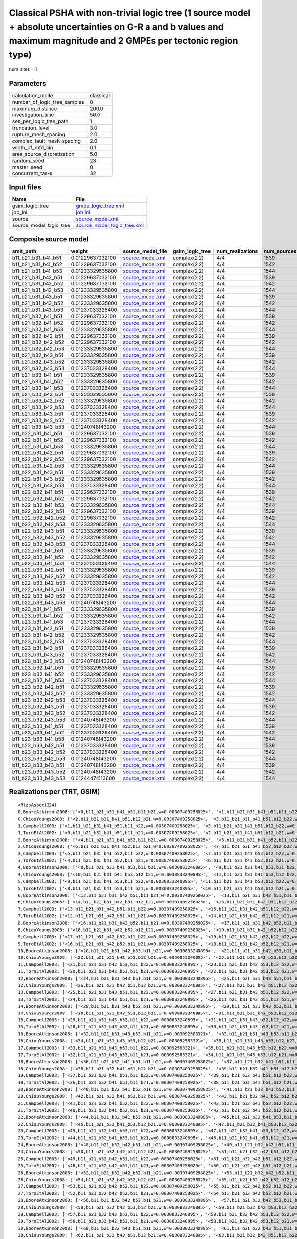 Classical PSHA with non-trivial logic tree (1 source model + absolute uncertainties on G-R a and b values and maximum magnitude and 2 GMPEs per tectonic region type)
=====================================================================================================================================================================

num_sites = 1

Parameters
----------
============================ =========
calculation_mode             classical
number_of_logic_tree_samples 0        
maximum_distance             200.0    
investigation_time           50.0     
ses_per_logic_tree_path      1        
truncation_level             3.0      
rupture_mesh_spacing         2.0      
complex_fault_mesh_spacing   2.0      
width_of_mfd_bin             0.1      
area_source_discretization   5.0      
random_seed                  23       
master_seed                  0        
concurrent_tasks             32       
============================ =========

Input files
-----------
======================= ============================================================
Name                    File                                                        
======================= ============================================================
gsim_logic_tree         `gmpe_logic_tree.xml <gmpe_logic_tree.xml>`_                
job_ini                 `job.ini <job.ini>`_                                        
source                  `source_model.xml <source_model.xml>`_                      
source_model_logic_tree `source_model_logic_tree.xml <source_model_logic_tree.xml>`_
======================= ============================================================

Composite source model
----------------------
=================== ================ ====================================== =============== ================ ===========
smlt_path           weight           source_model_file                      gsim_logic_tree num_realizations num_sources
=================== ================ ====================================== =============== ================ ===========
b11_b21_b31_b41_b51 0.01229637032100 `source_model.xml <source_model.xml>`_ complex(2,2)    4/4              1539       
b11_b21_b31_b41_b52 0.01229637032100 `source_model.xml <source_model.xml>`_ complex(2,2)    4/4              1542       
b11_b21_b31_b41_b53 0.01233329635800 `source_model.xml <source_model.xml>`_ complex(2,2)    4/4              1544       
b11_b21_b31_b42_b51 0.01229637032100 `source_model.xml <source_model.xml>`_ complex(2,2)    4/4              1539       
b11_b21_b31_b42_b52 0.01229637032100 `source_model.xml <source_model.xml>`_ complex(2,2)    4/4              1542       
b11_b21_b31_b42_b53 0.01233329635800 `source_model.xml <source_model.xml>`_ complex(2,2)    4/4              1544       
b11_b21_b31_b43_b51 0.01233329635800 `source_model.xml <source_model.xml>`_ complex(2,2)    4/4              1539       
b11_b21_b31_b43_b52 0.01233329635800 `source_model.xml <source_model.xml>`_ complex(2,2)    4/4              1542       
b11_b21_b31_b43_b53 0.01237033328400 `source_model.xml <source_model.xml>`_ complex(2,2)    4/4              1544       
b11_b21_b32_b41_b51 0.01229637032100 `source_model.xml <source_model.xml>`_ complex(2,2)    4/4              1539       
b11_b21_b32_b41_b52 0.01229637032100 `source_model.xml <source_model.xml>`_ complex(2,2)    4/4              1542       
b11_b21_b32_b41_b53 0.01233329635800 `source_model.xml <source_model.xml>`_ complex(2,2)    4/4              1544       
b11_b21_b32_b42_b51 0.01229637032100 `source_model.xml <source_model.xml>`_ complex(2,2)    4/4              1539       
b11_b21_b32_b42_b52 0.01229637032100 `source_model.xml <source_model.xml>`_ complex(2,2)    4/4              1542       
b11_b21_b32_b42_b53 0.01233329635800 `source_model.xml <source_model.xml>`_ complex(2,2)    4/4              1544       
b11_b21_b32_b43_b51 0.01233329635800 `source_model.xml <source_model.xml>`_ complex(2,2)    4/4              1539       
b11_b21_b32_b43_b52 0.01233329635800 `source_model.xml <source_model.xml>`_ complex(2,2)    4/4              1542       
b11_b21_b32_b43_b53 0.01237033328400 `source_model.xml <source_model.xml>`_ complex(2,2)    4/4              1544       
b11_b21_b33_b41_b51 0.01233329635800 `source_model.xml <source_model.xml>`_ complex(2,2)    4/4              1539       
b11_b21_b33_b41_b52 0.01233329635800 `source_model.xml <source_model.xml>`_ complex(2,2)    4/4              1542       
b11_b21_b33_b41_b53 0.01237033328400 `source_model.xml <source_model.xml>`_ complex(2,2)    4/4              1544       
b11_b21_b33_b42_b51 0.01233329635800 `source_model.xml <source_model.xml>`_ complex(2,2)    4/4              1539       
b11_b21_b33_b42_b52 0.01233329635800 `source_model.xml <source_model.xml>`_ complex(2,2)    4/4              1542       
b11_b21_b33_b42_b53 0.01237033328400 `source_model.xml <source_model.xml>`_ complex(2,2)    4/4              1544       
b11_b21_b33_b43_b51 0.01237033328400 `source_model.xml <source_model.xml>`_ complex(2,2)    4/4              1539       
b11_b21_b33_b43_b52 0.01237033328400 `source_model.xml <source_model.xml>`_ complex(2,2)    4/4              1542       
b11_b21_b33_b43_b53 0.01240748143200 `source_model.xml <source_model.xml>`_ complex(2,2)    4/4              1544       
b11_b22_b31_b41_b51 0.01229637032100 `source_model.xml <source_model.xml>`_ complex(2,2)    4/4              1539       
b11_b22_b31_b41_b52 0.01229637032100 `source_model.xml <source_model.xml>`_ complex(2,2)    4/4              1542       
b11_b22_b31_b41_b53 0.01233329635800 `source_model.xml <source_model.xml>`_ complex(2,2)    4/4              1544       
b11_b22_b31_b42_b51 0.01229637032100 `source_model.xml <source_model.xml>`_ complex(2,2)    4/4              1539       
b11_b22_b31_b42_b52 0.01229637032100 `source_model.xml <source_model.xml>`_ complex(2,2)    4/4              1542       
b11_b22_b31_b42_b53 0.01233329635800 `source_model.xml <source_model.xml>`_ complex(2,2)    4/4              1544       
b11_b22_b31_b43_b51 0.01233329635800 `source_model.xml <source_model.xml>`_ complex(2,2)    4/4              1539       
b11_b22_b31_b43_b52 0.01233329635800 `source_model.xml <source_model.xml>`_ complex(2,2)    4/4              1542       
b11_b22_b31_b43_b53 0.01237033328400 `source_model.xml <source_model.xml>`_ complex(2,2)    4/4              1544       
b11_b22_b32_b41_b51 0.01229637032100 `source_model.xml <source_model.xml>`_ complex(2,2)    4/4              1539       
b11_b22_b32_b41_b52 0.01229637032100 `source_model.xml <source_model.xml>`_ complex(2,2)    4/4              1542       
b11_b22_b32_b41_b53 0.01233329635800 `source_model.xml <source_model.xml>`_ complex(2,2)    4/4              1544       
b11_b22_b32_b42_b51 0.01229637032100 `source_model.xml <source_model.xml>`_ complex(2,2)    4/4              1539       
b11_b22_b32_b42_b52 0.01229637032100 `source_model.xml <source_model.xml>`_ complex(2,2)    4/4              1542       
b11_b22_b32_b42_b53 0.01233329635800 `source_model.xml <source_model.xml>`_ complex(2,2)    4/4              1544       
b11_b22_b32_b43_b51 0.01233329635800 `source_model.xml <source_model.xml>`_ complex(2,2)    4/4              1539       
b11_b22_b32_b43_b52 0.01233329635800 `source_model.xml <source_model.xml>`_ complex(2,2)    4/4              1542       
b11_b22_b32_b43_b53 0.01237033328400 `source_model.xml <source_model.xml>`_ complex(2,2)    4/4              1544       
b11_b22_b33_b41_b51 0.01233329635800 `source_model.xml <source_model.xml>`_ complex(2,2)    4/4              1539       
b11_b22_b33_b41_b52 0.01233329635800 `source_model.xml <source_model.xml>`_ complex(2,2)    4/4              1542       
b11_b22_b33_b41_b53 0.01237033328400 `source_model.xml <source_model.xml>`_ complex(2,2)    4/4              1544       
b11_b22_b33_b42_b51 0.01233329635800 `source_model.xml <source_model.xml>`_ complex(2,2)    4/4              1539       
b11_b22_b33_b42_b52 0.01233329635800 `source_model.xml <source_model.xml>`_ complex(2,2)    4/4              1542       
b11_b22_b33_b42_b53 0.01237033328400 `source_model.xml <source_model.xml>`_ complex(2,2)    4/4              1544       
b11_b22_b33_b43_b51 0.01237033328400 `source_model.xml <source_model.xml>`_ complex(2,2)    4/4              1539       
b11_b22_b33_b43_b52 0.01237033328400 `source_model.xml <source_model.xml>`_ complex(2,2)    4/4              1542       
b11_b22_b33_b43_b53 0.01240748143200 `source_model.xml <source_model.xml>`_ complex(2,2)    4/4              1544       
b11_b23_b31_b41_b51 0.01233329635800 `source_model.xml <source_model.xml>`_ complex(2,2)    4/4              1539       
b11_b23_b31_b41_b52 0.01233329635800 `source_model.xml <source_model.xml>`_ complex(2,2)    4/4              1542       
b11_b23_b31_b41_b53 0.01237033328400 `source_model.xml <source_model.xml>`_ complex(2,2)    4/4              1544       
b11_b23_b31_b42_b51 0.01233329635800 `source_model.xml <source_model.xml>`_ complex(2,2)    4/4              1539       
b11_b23_b31_b42_b52 0.01233329635800 `source_model.xml <source_model.xml>`_ complex(2,2)    4/4              1542       
b11_b23_b31_b42_b53 0.01237033328400 `source_model.xml <source_model.xml>`_ complex(2,2)    4/4              1544       
b11_b23_b31_b43_b51 0.01237033328400 `source_model.xml <source_model.xml>`_ complex(2,2)    4/4              1539       
b11_b23_b31_b43_b52 0.01237033328400 `source_model.xml <source_model.xml>`_ complex(2,2)    4/4              1542       
b11_b23_b31_b43_b53 0.01240748143200 `source_model.xml <source_model.xml>`_ complex(2,2)    4/4              1544       
b11_b23_b32_b41_b51 0.01233329635800 `source_model.xml <source_model.xml>`_ complex(2,2)    4/4              1539       
b11_b23_b32_b41_b52 0.01233329635800 `source_model.xml <source_model.xml>`_ complex(2,2)    4/4              1542       
b11_b23_b32_b41_b53 0.01237033328400 `source_model.xml <source_model.xml>`_ complex(2,2)    4/4              1544       
b11_b23_b32_b42_b51 0.01233329635800 `source_model.xml <source_model.xml>`_ complex(2,2)    4/4              1539       
b11_b23_b32_b42_b52 0.01233329635800 `source_model.xml <source_model.xml>`_ complex(2,2)    4/4              1542       
b11_b23_b32_b42_b53 0.01237033328400 `source_model.xml <source_model.xml>`_ complex(2,2)    4/4              1544       
b11_b23_b32_b43_b51 0.01237033328400 `source_model.xml <source_model.xml>`_ complex(2,2)    4/4              1539       
b11_b23_b32_b43_b52 0.01237033328400 `source_model.xml <source_model.xml>`_ complex(2,2)    4/4              1542       
b11_b23_b32_b43_b53 0.01240748143200 `source_model.xml <source_model.xml>`_ complex(2,2)    4/4              1544       
b11_b23_b33_b41_b51 0.01237033328400 `source_model.xml <source_model.xml>`_ complex(2,2)    4/4              1539       
b11_b23_b33_b41_b52 0.01237033328400 `source_model.xml <source_model.xml>`_ complex(2,2)    4/4              1542       
b11_b23_b33_b41_b53 0.01240748143200 `source_model.xml <source_model.xml>`_ complex(2,2)    4/4              1544       
b11_b23_b33_b42_b51 0.01237033328400 `source_model.xml <source_model.xml>`_ complex(2,2)    4/4              1539       
b11_b23_b33_b42_b52 0.01237033328400 `source_model.xml <source_model.xml>`_ complex(2,2)    4/4              1542       
b11_b23_b33_b42_b53 0.01240748143200 `source_model.xml <source_model.xml>`_ complex(2,2)    4/4              1544       
b11_b23_b33_b43_b51 0.01240748143200 `source_model.xml <source_model.xml>`_ complex(2,2)    4/4              1539       
b11_b23_b33_b43_b52 0.01240748143200 `source_model.xml <source_model.xml>`_ complex(2,2)    4/4              1542       
b11_b23_b33_b43_b53 0.01244474113600 `source_model.xml <source_model.xml>`_ complex(2,2)    4/4              1544       
=================== ================ ====================================== =============== ================ ===========

Realizations per (TRT, GSIM)
----------------------------

::

  <RlzsAssoc(324)
  0,BooreAtkinson2008: ['<0,b11_b21_b31_b41_b51,b11_b21,w=0.00307409258025>', '<1,b11_b21_b31_b41_b51,b11_b22,w=0.00307409258025>']
  0,ChiouYoungs2008: ['<2,b11_b21_b31_b41_b51,b12_b21,w=0.00307409258025>', '<3,b11_b21_b31_b41_b51,b12_b22,w=0.00307409258025>']
  1,Campbell2003: ['<1,b11_b21_b31_b41_b51,b11_b22,w=0.00307409258025>', '<3,b11_b21_b31_b41_b51,b12_b22,w=0.00307409258025>']
  1,ToroEtAl2002: ['<0,b11_b21_b31_b41_b51,b11_b21,w=0.00307409258025>', '<2,b11_b21_b31_b41_b51,b12_b21,w=0.00307409258025>']
  2,BooreAtkinson2008: ['<4,b11_b21_b31_b41_b52,b11_b21,w=0.00307409258025>', '<5,b11_b21_b31_b41_b52,b11_b22,w=0.00307409258025>']
  2,ChiouYoungs2008: ['<6,b11_b21_b31_b41_b52,b12_b21,w=0.00307409258025>', '<7,b11_b21_b31_b41_b52,b12_b22,w=0.00307409258025>']
  3,Campbell2003: ['<5,b11_b21_b31_b41_b52,b11_b22,w=0.00307409258025>', '<7,b11_b21_b31_b41_b52,b12_b22,w=0.00307409258025>']
  3,ToroEtAl2002: ['<4,b11_b21_b31_b41_b52,b11_b21,w=0.00307409258025>', '<6,b11_b21_b31_b41_b52,b12_b21,w=0.00307409258025>']
  4,BooreAtkinson2008: ['<8,b11_b21_b31_b41_b53,b11_b21,w=0.0030833240895>', '<9,b11_b21_b31_b41_b53,b11_b22,w=0.0030833240895>']
  4,ChiouYoungs2008: ['<10,b11_b21_b31_b41_b53,b12_b21,w=0.0030833240895>', '<11,b11_b21_b31_b41_b53,b12_b22,w=0.0030833240895>']
  5,Campbell2003: ['<9,b11_b21_b31_b41_b53,b11_b22,w=0.0030833240895>', '<11,b11_b21_b31_b41_b53,b12_b22,w=0.0030833240895>']
  5,ToroEtAl2002: ['<8,b11_b21_b31_b41_b53,b11_b21,w=0.0030833240895>', '<10,b11_b21_b31_b41_b53,b12_b21,w=0.0030833240895>']
  6,BooreAtkinson2008: ['<12,b11_b21_b31_b42_b51,b11_b21,w=0.00307409258025>', '<13,b11_b21_b31_b42_b51,b11_b22,w=0.00307409258025>']
  6,ChiouYoungs2008: ['<14,b11_b21_b31_b42_b51,b12_b21,w=0.00307409258025>', '<15,b11_b21_b31_b42_b51,b12_b22,w=0.00307409258025>']
  7,Campbell2003: ['<13,b11_b21_b31_b42_b51,b11_b22,w=0.00307409258025>', '<15,b11_b21_b31_b42_b51,b12_b22,w=0.00307409258025>']
  7,ToroEtAl2002: ['<12,b11_b21_b31_b42_b51,b11_b21,w=0.00307409258025>', '<14,b11_b21_b31_b42_b51,b12_b21,w=0.00307409258025>']
  8,BooreAtkinson2008: ['<16,b11_b21_b31_b42_b52,b11_b21,w=0.00307409258025>', '<17,b11_b21_b31_b42_b52,b11_b22,w=0.00307409258025>']
  8,ChiouYoungs2008: ['<18,b11_b21_b31_b42_b52,b12_b21,w=0.00307409258025>', '<19,b11_b21_b31_b42_b52,b12_b22,w=0.00307409258025>']
  9,Campbell2003: ['<17,b11_b21_b31_b42_b52,b11_b22,w=0.00307409258025>', '<19,b11_b21_b31_b42_b52,b12_b22,w=0.00307409258025>']
  9,ToroEtAl2002: ['<16,b11_b21_b31_b42_b52,b11_b21,w=0.00307409258025>', '<18,b11_b21_b31_b42_b52,b12_b21,w=0.00307409258025>']
  10,BooreAtkinson2008: ['<20,b11_b21_b31_b42_b53,b11_b21,w=0.0030833240895>', '<21,b11_b21_b31_b42_b53,b11_b22,w=0.0030833240895>']
  10,ChiouYoungs2008: ['<22,b11_b21_b31_b42_b53,b12_b21,w=0.0030833240895>', '<23,b11_b21_b31_b42_b53,b12_b22,w=0.0030833240895>']
  11,Campbell2003: ['<21,b11_b21_b31_b42_b53,b11_b22,w=0.0030833240895>', '<23,b11_b21_b31_b42_b53,b12_b22,w=0.0030833240895>']
  11,ToroEtAl2002: ['<20,b11_b21_b31_b42_b53,b11_b21,w=0.0030833240895>', '<22,b11_b21_b31_b42_b53,b12_b21,w=0.0030833240895>']
  12,BooreAtkinson2008: ['<24,b11_b21_b31_b43_b51,b11_b21,w=0.0030833240895>', '<25,b11_b21_b31_b43_b51,b11_b22,w=0.0030833240895>']
  12,ChiouYoungs2008: ['<26,b11_b21_b31_b43_b51,b12_b21,w=0.0030833240895>', '<27,b11_b21_b31_b43_b51,b12_b22,w=0.0030833240895>']
  13,Campbell2003: ['<25,b11_b21_b31_b43_b51,b11_b22,w=0.0030833240895>', '<27,b11_b21_b31_b43_b51,b12_b22,w=0.0030833240895>']
  13,ToroEtAl2002: ['<24,b11_b21_b31_b43_b51,b11_b21,w=0.0030833240895>', '<26,b11_b21_b31_b43_b51,b12_b21,w=0.0030833240895>']
  14,BooreAtkinson2008: ['<28,b11_b21_b31_b43_b52,b11_b21,w=0.0030833240895>', '<29,b11_b21_b31_b43_b52,b11_b22,w=0.0030833240895>']
  14,ChiouYoungs2008: ['<30,b11_b21_b31_b43_b52,b12_b21,w=0.0030833240895>', '<31,b11_b21_b31_b43_b52,b12_b22,w=0.0030833240895>']
  15,Campbell2003: ['<29,b11_b21_b31_b43_b52,b11_b22,w=0.0030833240895>', '<31,b11_b21_b31_b43_b52,b12_b22,w=0.0030833240895>']
  15,ToroEtAl2002: ['<28,b11_b21_b31_b43_b52,b11_b21,w=0.0030833240895>', '<30,b11_b21_b31_b43_b52,b12_b21,w=0.0030833240895>']
  16,BooreAtkinson2008: ['<32,b11_b21_b31_b43_b53,b11_b21,w=0.003092583321>', '<33,b11_b21_b31_b43_b53,b11_b22,w=0.003092583321>']
  16,ChiouYoungs2008: ['<34,b11_b21_b31_b43_b53,b12_b21,w=0.003092583321>', '<35,b11_b21_b31_b43_b53,b12_b22,w=0.003092583321>']
  17,Campbell2003: ['<33,b11_b21_b31_b43_b53,b11_b22,w=0.003092583321>', '<35,b11_b21_b31_b43_b53,b12_b22,w=0.003092583321>']
  17,ToroEtAl2002: ['<32,b11_b21_b31_b43_b53,b11_b21,w=0.003092583321>', '<34,b11_b21_b31_b43_b53,b12_b21,w=0.003092583321>']
  18,BooreAtkinson2008: ['<36,b11_b21_b32_b41_b51,b11_b21,w=0.00307409258025>', '<37,b11_b21_b32_b41_b51,b11_b22,w=0.00307409258025>']
  18,ChiouYoungs2008: ['<38,b11_b21_b32_b41_b51,b12_b21,w=0.00307409258025>', '<39,b11_b21_b32_b41_b51,b12_b22,w=0.00307409258025>']
  19,Campbell2003: ['<37,b11_b21_b32_b41_b51,b11_b22,w=0.00307409258025>', '<39,b11_b21_b32_b41_b51,b12_b22,w=0.00307409258025>']
  19,ToroEtAl2002: ['<36,b11_b21_b32_b41_b51,b11_b21,w=0.00307409258025>', '<38,b11_b21_b32_b41_b51,b12_b21,w=0.00307409258025>']
  20,BooreAtkinson2008: ['<40,b11_b21_b32_b41_b52,b11_b21,w=0.00307409258025>', '<41,b11_b21_b32_b41_b52,b11_b22,w=0.00307409258025>']
  20,ChiouYoungs2008: ['<42,b11_b21_b32_b41_b52,b12_b21,w=0.00307409258025>', '<43,b11_b21_b32_b41_b52,b12_b22,w=0.00307409258025>']
  21,Campbell2003: ['<41,b11_b21_b32_b41_b52,b11_b22,w=0.00307409258025>', '<43,b11_b21_b32_b41_b52,b12_b22,w=0.00307409258025>']
  21,ToroEtAl2002: ['<40,b11_b21_b32_b41_b52,b11_b21,w=0.00307409258025>', '<42,b11_b21_b32_b41_b52,b12_b21,w=0.00307409258025>']
  22,BooreAtkinson2008: ['<44,b11_b21_b32_b41_b53,b11_b21,w=0.0030833240895>', '<45,b11_b21_b32_b41_b53,b11_b22,w=0.0030833240895>']
  22,ChiouYoungs2008: ['<46,b11_b21_b32_b41_b53,b12_b21,w=0.0030833240895>', '<47,b11_b21_b32_b41_b53,b12_b22,w=0.0030833240895>']
  23,Campbell2003: ['<45,b11_b21_b32_b41_b53,b11_b22,w=0.0030833240895>', '<47,b11_b21_b32_b41_b53,b12_b22,w=0.0030833240895>']
  23,ToroEtAl2002: ['<44,b11_b21_b32_b41_b53,b11_b21,w=0.0030833240895>', '<46,b11_b21_b32_b41_b53,b12_b21,w=0.0030833240895>']
  24,BooreAtkinson2008: ['<48,b11_b21_b32_b42_b51,b11_b21,w=0.00307409258025>', '<49,b11_b21_b32_b42_b51,b11_b22,w=0.00307409258025>']
  24,ChiouYoungs2008: ['<50,b11_b21_b32_b42_b51,b12_b21,w=0.00307409258025>', '<51,b11_b21_b32_b42_b51,b12_b22,w=0.00307409258025>']
  25,Campbell2003: ['<49,b11_b21_b32_b42_b51,b11_b22,w=0.00307409258025>', '<51,b11_b21_b32_b42_b51,b12_b22,w=0.00307409258025>']
  25,ToroEtAl2002: ['<48,b11_b21_b32_b42_b51,b11_b21,w=0.00307409258025>', '<50,b11_b21_b32_b42_b51,b12_b21,w=0.00307409258025>']
  26,BooreAtkinson2008: ['<52,b11_b21_b32_b42_b52,b11_b21,w=0.00307409258025>', '<53,b11_b21_b32_b42_b52,b11_b22,w=0.00307409258025>']
  26,ChiouYoungs2008: ['<54,b11_b21_b32_b42_b52,b12_b21,w=0.00307409258025>', '<55,b11_b21_b32_b42_b52,b12_b22,w=0.00307409258025>']
  27,Campbell2003: ['<53,b11_b21_b32_b42_b52,b11_b22,w=0.00307409258025>', '<55,b11_b21_b32_b42_b52,b12_b22,w=0.00307409258025>']
  27,ToroEtAl2002: ['<52,b11_b21_b32_b42_b52,b11_b21,w=0.00307409258025>', '<54,b11_b21_b32_b42_b52,b12_b21,w=0.00307409258025>']
  28,BooreAtkinson2008: ['<56,b11_b21_b32_b42_b53,b11_b21,w=0.0030833240895>', '<57,b11_b21_b32_b42_b53,b11_b22,w=0.0030833240895>']
  28,ChiouYoungs2008: ['<58,b11_b21_b32_b42_b53,b12_b21,w=0.0030833240895>', '<59,b11_b21_b32_b42_b53,b12_b22,w=0.0030833240895>']
  29,Campbell2003: ['<57,b11_b21_b32_b42_b53,b11_b22,w=0.0030833240895>', '<59,b11_b21_b32_b42_b53,b12_b22,w=0.0030833240895>']
  29,ToroEtAl2002: ['<56,b11_b21_b32_b42_b53,b11_b21,w=0.0030833240895>', '<58,b11_b21_b32_b42_b53,b12_b21,w=0.0030833240895>']
  30,BooreAtkinson2008: ['<60,b11_b21_b32_b43_b51,b11_b21,w=0.0030833240895>', '<61,b11_b21_b32_b43_b51,b11_b22,w=0.0030833240895>']
  30,ChiouYoungs2008: ['<62,b11_b21_b32_b43_b51,b12_b21,w=0.0030833240895>', '<63,b11_b21_b32_b43_b51,b12_b22,w=0.0030833240895>']
  31,Campbell2003: ['<61,b11_b21_b32_b43_b51,b11_b22,w=0.0030833240895>', '<63,b11_b21_b32_b43_b51,b12_b22,w=0.0030833240895>']
  31,ToroEtAl2002: ['<60,b11_b21_b32_b43_b51,b11_b21,w=0.0030833240895>', '<62,b11_b21_b32_b43_b51,b12_b21,w=0.0030833240895>']
  32,BooreAtkinson2008: ['<64,b11_b21_b32_b43_b52,b11_b21,w=0.0030833240895>', '<65,b11_b21_b32_b43_b52,b11_b22,w=0.0030833240895>']
  32,ChiouYoungs2008: ['<66,b11_b21_b32_b43_b52,b12_b21,w=0.0030833240895>', '<67,b11_b21_b32_b43_b52,b12_b22,w=0.0030833240895>']
  33,Campbell2003: ['<65,b11_b21_b32_b43_b52,b11_b22,w=0.0030833240895>', '<67,b11_b21_b32_b43_b52,b12_b22,w=0.0030833240895>']
  33,ToroEtAl2002: ['<64,b11_b21_b32_b43_b52,b11_b21,w=0.0030833240895>', '<66,b11_b21_b32_b43_b52,b12_b21,w=0.0030833240895>']
  34,BooreAtkinson2008: ['<68,b11_b21_b32_b43_b53,b11_b21,w=0.003092583321>', '<69,b11_b21_b32_b43_b53,b11_b22,w=0.003092583321>']
  34,ChiouYoungs2008: ['<70,b11_b21_b32_b43_b53,b12_b21,w=0.003092583321>', '<71,b11_b21_b32_b43_b53,b12_b22,w=0.003092583321>']
  35,Campbell2003: ['<69,b11_b21_b32_b43_b53,b11_b22,w=0.003092583321>', '<71,b11_b21_b32_b43_b53,b12_b22,w=0.003092583321>']
  35,ToroEtAl2002: ['<68,b11_b21_b32_b43_b53,b11_b21,w=0.003092583321>', '<70,b11_b21_b32_b43_b53,b12_b21,w=0.003092583321>']
  36,BooreAtkinson2008: ['<72,b11_b21_b33_b41_b51,b11_b21,w=0.0030833240895>', '<73,b11_b21_b33_b41_b51,b11_b22,w=0.0030833240895>']
  36,ChiouYoungs2008: ['<74,b11_b21_b33_b41_b51,b12_b21,w=0.0030833240895>', '<75,b11_b21_b33_b41_b51,b12_b22,w=0.0030833240895>']
  37,Campbell2003: ['<73,b11_b21_b33_b41_b51,b11_b22,w=0.0030833240895>', '<75,b11_b21_b33_b41_b51,b12_b22,w=0.0030833240895>']
  37,ToroEtAl2002: ['<72,b11_b21_b33_b41_b51,b11_b21,w=0.0030833240895>', '<74,b11_b21_b33_b41_b51,b12_b21,w=0.0030833240895>']
  38,BooreAtkinson2008: ['<76,b11_b21_b33_b41_b52,b11_b21,w=0.0030833240895>', '<77,b11_b21_b33_b41_b52,b11_b22,w=0.0030833240895>']
  38,ChiouYoungs2008: ['<78,b11_b21_b33_b41_b52,b12_b21,w=0.0030833240895>', '<79,b11_b21_b33_b41_b52,b12_b22,w=0.0030833240895>']
  39,Campbell2003: ['<77,b11_b21_b33_b41_b52,b11_b22,w=0.0030833240895>', '<79,b11_b21_b33_b41_b52,b12_b22,w=0.0030833240895>']
  39,ToroEtAl2002: ['<76,b11_b21_b33_b41_b52,b11_b21,w=0.0030833240895>', '<78,b11_b21_b33_b41_b52,b12_b21,w=0.0030833240895>']
  40,BooreAtkinson2008: ['<80,b11_b21_b33_b41_b53,b11_b21,w=0.003092583321>', '<81,b11_b21_b33_b41_b53,b11_b22,w=0.003092583321>']
  40,ChiouYoungs2008: ['<82,b11_b21_b33_b41_b53,b12_b21,w=0.003092583321>', '<83,b11_b21_b33_b41_b53,b12_b22,w=0.003092583321>']
  41,Campbell2003: ['<81,b11_b21_b33_b41_b53,b11_b22,w=0.003092583321>', '<83,b11_b21_b33_b41_b53,b12_b22,w=0.003092583321>']
  41,ToroEtAl2002: ['<80,b11_b21_b33_b41_b53,b11_b21,w=0.003092583321>', '<82,b11_b21_b33_b41_b53,b12_b21,w=0.003092583321>']
  42,BooreAtkinson2008: ['<84,b11_b21_b33_b42_b51,b11_b21,w=0.0030833240895>', '<85,b11_b21_b33_b42_b51,b11_b22,w=0.0030833240895>']
  42,ChiouYoungs2008: ['<86,b11_b21_b33_b42_b51,b12_b21,w=0.0030833240895>', '<87,b11_b21_b33_b42_b51,b12_b22,w=0.0030833240895>']
  43,Campbell2003: ['<85,b11_b21_b33_b42_b51,b11_b22,w=0.0030833240895>', '<87,b11_b21_b33_b42_b51,b12_b22,w=0.0030833240895>']
  43,ToroEtAl2002: ['<84,b11_b21_b33_b42_b51,b11_b21,w=0.0030833240895>', '<86,b11_b21_b33_b42_b51,b12_b21,w=0.0030833240895>']
  44,BooreAtkinson2008: ['<88,b11_b21_b33_b42_b52,b11_b21,w=0.0030833240895>', '<89,b11_b21_b33_b42_b52,b11_b22,w=0.0030833240895>']
  44,ChiouYoungs2008: ['<90,b11_b21_b33_b42_b52,b12_b21,w=0.0030833240895>', '<91,b11_b21_b33_b42_b52,b12_b22,w=0.0030833240895>']
  45,Campbell2003: ['<89,b11_b21_b33_b42_b52,b11_b22,w=0.0030833240895>', '<91,b11_b21_b33_b42_b52,b12_b22,w=0.0030833240895>']
  45,ToroEtAl2002: ['<88,b11_b21_b33_b42_b52,b11_b21,w=0.0030833240895>', '<90,b11_b21_b33_b42_b52,b12_b21,w=0.0030833240895>']
  46,BooreAtkinson2008: ['<92,b11_b21_b33_b42_b53,b11_b21,w=0.003092583321>', '<93,b11_b21_b33_b42_b53,b11_b22,w=0.003092583321>']
  46,ChiouYoungs2008: ['<94,b11_b21_b33_b42_b53,b12_b21,w=0.003092583321>', '<95,b11_b21_b33_b42_b53,b12_b22,w=0.003092583321>']
  47,Campbell2003: ['<93,b11_b21_b33_b42_b53,b11_b22,w=0.003092583321>', '<95,b11_b21_b33_b42_b53,b12_b22,w=0.003092583321>']
  47,ToroEtAl2002: ['<92,b11_b21_b33_b42_b53,b11_b21,w=0.003092583321>', '<94,b11_b21_b33_b42_b53,b12_b21,w=0.003092583321>']
  48,BooreAtkinson2008: ['<96,b11_b21_b33_b43_b51,b11_b21,w=0.003092583321>', '<97,b11_b21_b33_b43_b51,b11_b22,w=0.003092583321>']
  48,ChiouYoungs2008: ['<98,b11_b21_b33_b43_b51,b12_b21,w=0.003092583321>', '<99,b11_b21_b33_b43_b51,b12_b22,w=0.003092583321>']
  49,Campbell2003: ['<97,b11_b21_b33_b43_b51,b11_b22,w=0.003092583321>', '<99,b11_b21_b33_b43_b51,b12_b22,w=0.003092583321>']
  49,ToroEtAl2002: ['<96,b11_b21_b33_b43_b51,b11_b21,w=0.003092583321>', '<98,b11_b21_b33_b43_b51,b12_b21,w=0.003092583321>']
  50,BooreAtkinson2008: ['<100,b11_b21_b33_b43_b52,b11_b21,w=0.003092583321>', '<101,b11_b21_b33_b43_b52,b11_b22,w=0.003092583321>']
  50,ChiouYoungs2008: ['<102,b11_b21_b33_b43_b52,b12_b21,w=0.003092583321>', '<103,b11_b21_b33_b43_b52,b12_b22,w=0.003092583321>']
  51,Campbell2003: ['<101,b11_b21_b33_b43_b52,b11_b22,w=0.003092583321>', '<103,b11_b21_b33_b43_b52,b12_b22,w=0.003092583321>']
  51,ToroEtAl2002: ['<100,b11_b21_b33_b43_b52,b11_b21,w=0.003092583321>', '<102,b11_b21_b33_b43_b52,b12_b21,w=0.003092583321>']
  52,BooreAtkinson2008: ['<104,b11_b21_b33_b43_b53,b11_b21,w=0.003101870358>', '<105,b11_b21_b33_b43_b53,b11_b22,w=0.003101870358>']
  52,ChiouYoungs2008: ['<106,b11_b21_b33_b43_b53,b12_b21,w=0.003101870358>', '<107,b11_b21_b33_b43_b53,b12_b22,w=0.003101870358>']
  53,Campbell2003: ['<105,b11_b21_b33_b43_b53,b11_b22,w=0.003101870358>', '<107,b11_b21_b33_b43_b53,b12_b22,w=0.003101870358>']
  53,ToroEtAl2002: ['<104,b11_b21_b33_b43_b53,b11_b21,w=0.003101870358>', '<106,b11_b21_b33_b43_b53,b12_b21,w=0.003101870358>']
  54,BooreAtkinson2008: ['<108,b11_b22_b31_b41_b51,b11_b21,w=0.00307409258025>', '<109,b11_b22_b31_b41_b51,b11_b22,w=0.00307409258025>']
  54,ChiouYoungs2008: ['<110,b11_b22_b31_b41_b51,b12_b21,w=0.00307409258025>', '<111,b11_b22_b31_b41_b51,b12_b22,w=0.00307409258025>']
  55,Campbell2003: ['<109,b11_b22_b31_b41_b51,b11_b22,w=0.00307409258025>', '<111,b11_b22_b31_b41_b51,b12_b22,w=0.00307409258025>']
  55,ToroEtAl2002: ['<108,b11_b22_b31_b41_b51,b11_b21,w=0.00307409258025>', '<110,b11_b22_b31_b41_b51,b12_b21,w=0.00307409258025>']
  56,BooreAtkinson2008: ['<112,b11_b22_b31_b41_b52,b11_b21,w=0.00307409258025>', '<113,b11_b22_b31_b41_b52,b11_b22,w=0.00307409258025>']
  56,ChiouYoungs2008: ['<114,b11_b22_b31_b41_b52,b12_b21,w=0.00307409258025>', '<115,b11_b22_b31_b41_b52,b12_b22,w=0.00307409258025>']
  57,Campbell2003: ['<113,b11_b22_b31_b41_b52,b11_b22,w=0.00307409258025>', '<115,b11_b22_b31_b41_b52,b12_b22,w=0.00307409258025>']
  57,ToroEtAl2002: ['<112,b11_b22_b31_b41_b52,b11_b21,w=0.00307409258025>', '<114,b11_b22_b31_b41_b52,b12_b21,w=0.00307409258025>']
  58,BooreAtkinson2008: ['<116,b11_b22_b31_b41_b53,b11_b21,w=0.0030833240895>', '<117,b11_b22_b31_b41_b53,b11_b22,w=0.0030833240895>']
  58,ChiouYoungs2008: ['<118,b11_b22_b31_b41_b53,b12_b21,w=0.0030833240895>', '<119,b11_b22_b31_b41_b53,b12_b22,w=0.0030833240895>']
  59,Campbell2003: ['<117,b11_b22_b31_b41_b53,b11_b22,w=0.0030833240895>', '<119,b11_b22_b31_b41_b53,b12_b22,w=0.0030833240895>']
  59,ToroEtAl2002: ['<116,b11_b22_b31_b41_b53,b11_b21,w=0.0030833240895>', '<118,b11_b22_b31_b41_b53,b12_b21,w=0.0030833240895>']
  60,BooreAtkinson2008: ['<120,b11_b22_b31_b42_b51,b11_b21,w=0.00307409258025>', '<121,b11_b22_b31_b42_b51,b11_b22,w=0.00307409258025>']
  60,ChiouYoungs2008: ['<122,b11_b22_b31_b42_b51,b12_b21,w=0.00307409258025>', '<123,b11_b22_b31_b42_b51,b12_b22,w=0.00307409258025>']
  61,Campbell2003: ['<121,b11_b22_b31_b42_b51,b11_b22,w=0.00307409258025>', '<123,b11_b22_b31_b42_b51,b12_b22,w=0.00307409258025>']
  61,ToroEtAl2002: ['<120,b11_b22_b31_b42_b51,b11_b21,w=0.00307409258025>', '<122,b11_b22_b31_b42_b51,b12_b21,w=0.00307409258025>']
  62,BooreAtkinson2008: ['<124,b11_b22_b31_b42_b52,b11_b21,w=0.00307409258025>', '<125,b11_b22_b31_b42_b52,b11_b22,w=0.00307409258025>']
  62,ChiouYoungs2008: ['<126,b11_b22_b31_b42_b52,b12_b21,w=0.00307409258025>', '<127,b11_b22_b31_b42_b52,b12_b22,w=0.00307409258025>']
  63,Campbell2003: ['<125,b11_b22_b31_b42_b52,b11_b22,w=0.00307409258025>', '<127,b11_b22_b31_b42_b52,b12_b22,w=0.00307409258025>']
  63,ToroEtAl2002: ['<124,b11_b22_b31_b42_b52,b11_b21,w=0.00307409258025>', '<126,b11_b22_b31_b42_b52,b12_b21,w=0.00307409258025>']
  64,BooreAtkinson2008: ['<128,b11_b22_b31_b42_b53,b11_b21,w=0.0030833240895>', '<129,b11_b22_b31_b42_b53,b11_b22,w=0.0030833240895>']
  64,ChiouYoungs2008: ['<130,b11_b22_b31_b42_b53,b12_b21,w=0.0030833240895>', '<131,b11_b22_b31_b42_b53,b12_b22,w=0.0030833240895>']
  65,Campbell2003: ['<129,b11_b22_b31_b42_b53,b11_b22,w=0.0030833240895>', '<131,b11_b22_b31_b42_b53,b12_b22,w=0.0030833240895>']
  65,ToroEtAl2002: ['<128,b11_b22_b31_b42_b53,b11_b21,w=0.0030833240895>', '<130,b11_b22_b31_b42_b53,b12_b21,w=0.0030833240895>']
  66,BooreAtkinson2008: ['<132,b11_b22_b31_b43_b51,b11_b21,w=0.0030833240895>', '<133,b11_b22_b31_b43_b51,b11_b22,w=0.0030833240895>']
  66,ChiouYoungs2008: ['<134,b11_b22_b31_b43_b51,b12_b21,w=0.0030833240895>', '<135,b11_b22_b31_b43_b51,b12_b22,w=0.0030833240895>']
  67,Campbell2003: ['<133,b11_b22_b31_b43_b51,b11_b22,w=0.0030833240895>', '<135,b11_b22_b31_b43_b51,b12_b22,w=0.0030833240895>']
  67,ToroEtAl2002: ['<132,b11_b22_b31_b43_b51,b11_b21,w=0.0030833240895>', '<134,b11_b22_b31_b43_b51,b12_b21,w=0.0030833240895>']
  68,BooreAtkinson2008: ['<136,b11_b22_b31_b43_b52,b11_b21,w=0.0030833240895>', '<137,b11_b22_b31_b43_b52,b11_b22,w=0.0030833240895>']
  68,ChiouYoungs2008: ['<138,b11_b22_b31_b43_b52,b12_b21,w=0.0030833240895>', '<139,b11_b22_b31_b43_b52,b12_b22,w=0.0030833240895>']
  69,Campbell2003: ['<137,b11_b22_b31_b43_b52,b11_b22,w=0.0030833240895>', '<139,b11_b22_b31_b43_b52,b12_b22,w=0.0030833240895>']
  69,ToroEtAl2002: ['<136,b11_b22_b31_b43_b52,b11_b21,w=0.0030833240895>', '<138,b11_b22_b31_b43_b52,b12_b21,w=0.0030833240895>']
  70,BooreAtkinson2008: ['<140,b11_b22_b31_b43_b53,b11_b21,w=0.003092583321>', '<141,b11_b22_b31_b43_b53,b11_b22,w=0.003092583321>']
  70,ChiouYoungs2008: ['<142,b11_b22_b31_b43_b53,b12_b21,w=0.003092583321>', '<143,b11_b22_b31_b43_b53,b12_b22,w=0.003092583321>']
  71,Campbell2003: ['<141,b11_b22_b31_b43_b53,b11_b22,w=0.003092583321>', '<143,b11_b22_b31_b43_b53,b12_b22,w=0.003092583321>']
  71,ToroEtAl2002: ['<140,b11_b22_b31_b43_b53,b11_b21,w=0.003092583321>', '<142,b11_b22_b31_b43_b53,b12_b21,w=0.003092583321>']
  72,BooreAtkinson2008: ['<144,b11_b22_b32_b41_b51,b11_b21,w=0.00307409258025>', '<145,b11_b22_b32_b41_b51,b11_b22,w=0.00307409258025>']
  72,ChiouYoungs2008: ['<146,b11_b22_b32_b41_b51,b12_b21,w=0.00307409258025>', '<147,b11_b22_b32_b41_b51,b12_b22,w=0.00307409258025>']
  73,Campbell2003: ['<145,b11_b22_b32_b41_b51,b11_b22,w=0.00307409258025>', '<147,b11_b22_b32_b41_b51,b12_b22,w=0.00307409258025>']
  73,ToroEtAl2002: ['<144,b11_b22_b32_b41_b51,b11_b21,w=0.00307409258025>', '<146,b11_b22_b32_b41_b51,b12_b21,w=0.00307409258025>']
  74,BooreAtkinson2008: ['<148,b11_b22_b32_b41_b52,b11_b21,w=0.00307409258025>', '<149,b11_b22_b32_b41_b52,b11_b22,w=0.00307409258025>']
  74,ChiouYoungs2008: ['<150,b11_b22_b32_b41_b52,b12_b21,w=0.00307409258025>', '<151,b11_b22_b32_b41_b52,b12_b22,w=0.00307409258025>']
  75,Campbell2003: ['<149,b11_b22_b32_b41_b52,b11_b22,w=0.00307409258025>', '<151,b11_b22_b32_b41_b52,b12_b22,w=0.00307409258025>']
  75,ToroEtAl2002: ['<148,b11_b22_b32_b41_b52,b11_b21,w=0.00307409258025>', '<150,b11_b22_b32_b41_b52,b12_b21,w=0.00307409258025>']
  76,BooreAtkinson2008: ['<152,b11_b22_b32_b41_b53,b11_b21,w=0.0030833240895>', '<153,b11_b22_b32_b41_b53,b11_b22,w=0.0030833240895>']
  76,ChiouYoungs2008: ['<154,b11_b22_b32_b41_b53,b12_b21,w=0.0030833240895>', '<155,b11_b22_b32_b41_b53,b12_b22,w=0.0030833240895>']
  77,Campbell2003: ['<153,b11_b22_b32_b41_b53,b11_b22,w=0.0030833240895>', '<155,b11_b22_b32_b41_b53,b12_b22,w=0.0030833240895>']
  77,ToroEtAl2002: ['<152,b11_b22_b32_b41_b53,b11_b21,w=0.0030833240895>', '<154,b11_b22_b32_b41_b53,b12_b21,w=0.0030833240895>']
  78,BooreAtkinson2008: ['<156,b11_b22_b32_b42_b51,b11_b21,w=0.00307409258025>', '<157,b11_b22_b32_b42_b51,b11_b22,w=0.00307409258025>']
  78,ChiouYoungs2008: ['<158,b11_b22_b32_b42_b51,b12_b21,w=0.00307409258025>', '<159,b11_b22_b32_b42_b51,b12_b22,w=0.00307409258025>']
  79,Campbell2003: ['<157,b11_b22_b32_b42_b51,b11_b22,w=0.00307409258025>', '<159,b11_b22_b32_b42_b51,b12_b22,w=0.00307409258025>']
  79,ToroEtAl2002: ['<156,b11_b22_b32_b42_b51,b11_b21,w=0.00307409258025>', '<158,b11_b22_b32_b42_b51,b12_b21,w=0.00307409258025>']
  80,BooreAtkinson2008: ['<160,b11_b22_b32_b42_b52,b11_b21,w=0.00307409258025>', '<161,b11_b22_b32_b42_b52,b11_b22,w=0.00307409258025>']
  80,ChiouYoungs2008: ['<162,b11_b22_b32_b42_b52,b12_b21,w=0.00307409258025>', '<163,b11_b22_b32_b42_b52,b12_b22,w=0.00307409258025>']
  81,Campbell2003: ['<161,b11_b22_b32_b42_b52,b11_b22,w=0.00307409258025>', '<163,b11_b22_b32_b42_b52,b12_b22,w=0.00307409258025>']
  81,ToroEtAl2002: ['<160,b11_b22_b32_b42_b52,b11_b21,w=0.00307409258025>', '<162,b11_b22_b32_b42_b52,b12_b21,w=0.00307409258025>']
  82,BooreAtkinson2008: ['<164,b11_b22_b32_b42_b53,b11_b21,w=0.0030833240895>', '<165,b11_b22_b32_b42_b53,b11_b22,w=0.0030833240895>']
  82,ChiouYoungs2008: ['<166,b11_b22_b32_b42_b53,b12_b21,w=0.0030833240895>', '<167,b11_b22_b32_b42_b53,b12_b22,w=0.0030833240895>']
  83,Campbell2003: ['<165,b11_b22_b32_b42_b53,b11_b22,w=0.0030833240895>', '<167,b11_b22_b32_b42_b53,b12_b22,w=0.0030833240895>']
  83,ToroEtAl2002: ['<164,b11_b22_b32_b42_b53,b11_b21,w=0.0030833240895>', '<166,b11_b22_b32_b42_b53,b12_b21,w=0.0030833240895>']
  84,BooreAtkinson2008: ['<168,b11_b22_b32_b43_b51,b11_b21,w=0.0030833240895>', '<169,b11_b22_b32_b43_b51,b11_b22,w=0.0030833240895>']
  84,ChiouYoungs2008: ['<170,b11_b22_b32_b43_b51,b12_b21,w=0.0030833240895>', '<171,b11_b22_b32_b43_b51,b12_b22,w=0.0030833240895>']
  85,Campbell2003: ['<169,b11_b22_b32_b43_b51,b11_b22,w=0.0030833240895>', '<171,b11_b22_b32_b43_b51,b12_b22,w=0.0030833240895>']
  85,ToroEtAl2002: ['<168,b11_b22_b32_b43_b51,b11_b21,w=0.0030833240895>', '<170,b11_b22_b32_b43_b51,b12_b21,w=0.0030833240895>']
  86,BooreAtkinson2008: ['<172,b11_b22_b32_b43_b52,b11_b21,w=0.0030833240895>', '<173,b11_b22_b32_b43_b52,b11_b22,w=0.0030833240895>']
  86,ChiouYoungs2008: ['<174,b11_b22_b32_b43_b52,b12_b21,w=0.0030833240895>', '<175,b11_b22_b32_b43_b52,b12_b22,w=0.0030833240895>']
  87,Campbell2003: ['<173,b11_b22_b32_b43_b52,b11_b22,w=0.0030833240895>', '<175,b11_b22_b32_b43_b52,b12_b22,w=0.0030833240895>']
  87,ToroEtAl2002: ['<172,b11_b22_b32_b43_b52,b11_b21,w=0.0030833240895>', '<174,b11_b22_b32_b43_b52,b12_b21,w=0.0030833240895>']
  88,BooreAtkinson2008: ['<176,b11_b22_b32_b43_b53,b11_b21,w=0.003092583321>', '<177,b11_b22_b32_b43_b53,b11_b22,w=0.003092583321>']
  88,ChiouYoungs2008: ['<178,b11_b22_b32_b43_b53,b12_b21,w=0.003092583321>', '<179,b11_b22_b32_b43_b53,b12_b22,w=0.003092583321>']
  89,Campbell2003: ['<177,b11_b22_b32_b43_b53,b11_b22,w=0.003092583321>', '<179,b11_b22_b32_b43_b53,b12_b22,w=0.003092583321>']
  89,ToroEtAl2002: ['<176,b11_b22_b32_b43_b53,b11_b21,w=0.003092583321>', '<178,b11_b22_b32_b43_b53,b12_b21,w=0.003092583321>']
  90,BooreAtkinson2008: ['<180,b11_b22_b33_b41_b51,b11_b21,w=0.0030833240895>', '<181,b11_b22_b33_b41_b51,b11_b22,w=0.0030833240895>']
  90,ChiouYoungs2008: ['<182,b11_b22_b33_b41_b51,b12_b21,w=0.0030833240895>', '<183,b11_b22_b33_b41_b51,b12_b22,w=0.0030833240895>']
  91,Campbell2003: ['<181,b11_b22_b33_b41_b51,b11_b22,w=0.0030833240895>', '<183,b11_b22_b33_b41_b51,b12_b22,w=0.0030833240895>']
  91,ToroEtAl2002: ['<180,b11_b22_b33_b41_b51,b11_b21,w=0.0030833240895>', '<182,b11_b22_b33_b41_b51,b12_b21,w=0.0030833240895>']
  92,BooreAtkinson2008: ['<184,b11_b22_b33_b41_b52,b11_b21,w=0.0030833240895>', '<185,b11_b22_b33_b41_b52,b11_b22,w=0.0030833240895>']
  92,ChiouYoungs2008: ['<186,b11_b22_b33_b41_b52,b12_b21,w=0.0030833240895>', '<187,b11_b22_b33_b41_b52,b12_b22,w=0.0030833240895>']
  93,Campbell2003: ['<185,b11_b22_b33_b41_b52,b11_b22,w=0.0030833240895>', '<187,b11_b22_b33_b41_b52,b12_b22,w=0.0030833240895>']
  93,ToroEtAl2002: ['<184,b11_b22_b33_b41_b52,b11_b21,w=0.0030833240895>', '<186,b11_b22_b33_b41_b52,b12_b21,w=0.0030833240895>']
  94,BooreAtkinson2008: ['<188,b11_b22_b33_b41_b53,b11_b21,w=0.003092583321>', '<189,b11_b22_b33_b41_b53,b11_b22,w=0.003092583321>']
  94,ChiouYoungs2008: ['<190,b11_b22_b33_b41_b53,b12_b21,w=0.003092583321>', '<191,b11_b22_b33_b41_b53,b12_b22,w=0.003092583321>']
  95,Campbell2003: ['<189,b11_b22_b33_b41_b53,b11_b22,w=0.003092583321>', '<191,b11_b22_b33_b41_b53,b12_b22,w=0.003092583321>']
  95,ToroEtAl2002: ['<188,b11_b22_b33_b41_b53,b11_b21,w=0.003092583321>', '<190,b11_b22_b33_b41_b53,b12_b21,w=0.003092583321>']
  96,BooreAtkinson2008: ['<192,b11_b22_b33_b42_b51,b11_b21,w=0.0030833240895>', '<193,b11_b22_b33_b42_b51,b11_b22,w=0.0030833240895>']
  96,ChiouYoungs2008: ['<194,b11_b22_b33_b42_b51,b12_b21,w=0.0030833240895>', '<195,b11_b22_b33_b42_b51,b12_b22,w=0.0030833240895>']
  97,Campbell2003: ['<193,b11_b22_b33_b42_b51,b11_b22,w=0.0030833240895>', '<195,b11_b22_b33_b42_b51,b12_b22,w=0.0030833240895>']
  97,ToroEtAl2002: ['<192,b11_b22_b33_b42_b51,b11_b21,w=0.0030833240895>', '<194,b11_b22_b33_b42_b51,b12_b21,w=0.0030833240895>']
  98,BooreAtkinson2008: ['<196,b11_b22_b33_b42_b52,b11_b21,w=0.0030833240895>', '<197,b11_b22_b33_b42_b52,b11_b22,w=0.0030833240895>']
  98,ChiouYoungs2008: ['<198,b11_b22_b33_b42_b52,b12_b21,w=0.0030833240895>', '<199,b11_b22_b33_b42_b52,b12_b22,w=0.0030833240895>']
  99,Campbell2003: ['<197,b11_b22_b33_b42_b52,b11_b22,w=0.0030833240895>', '<199,b11_b22_b33_b42_b52,b12_b22,w=0.0030833240895>']
  99,ToroEtAl2002: ['<196,b11_b22_b33_b42_b52,b11_b21,w=0.0030833240895>', '<198,b11_b22_b33_b42_b52,b12_b21,w=0.0030833240895>']
  100,BooreAtkinson2008: ['<200,b11_b22_b33_b42_b53,b11_b21,w=0.003092583321>', '<201,b11_b22_b33_b42_b53,b11_b22,w=0.003092583321>']
  100,ChiouYoungs2008: ['<202,b11_b22_b33_b42_b53,b12_b21,w=0.003092583321>', '<203,b11_b22_b33_b42_b53,b12_b22,w=0.003092583321>']
  101,Campbell2003: ['<201,b11_b22_b33_b42_b53,b11_b22,w=0.003092583321>', '<203,b11_b22_b33_b42_b53,b12_b22,w=0.003092583321>']
  101,ToroEtAl2002: ['<200,b11_b22_b33_b42_b53,b11_b21,w=0.003092583321>', '<202,b11_b22_b33_b42_b53,b12_b21,w=0.003092583321>']
  102,BooreAtkinson2008: ['<204,b11_b22_b33_b43_b51,b11_b21,w=0.003092583321>', '<205,b11_b22_b33_b43_b51,b11_b22,w=0.003092583321>']
  102,ChiouYoungs2008: ['<206,b11_b22_b33_b43_b51,b12_b21,w=0.003092583321>', '<207,b11_b22_b33_b43_b51,b12_b22,w=0.003092583321>']
  103,Campbell2003: ['<205,b11_b22_b33_b43_b51,b11_b22,w=0.003092583321>', '<207,b11_b22_b33_b43_b51,b12_b22,w=0.003092583321>']
  103,ToroEtAl2002: ['<204,b11_b22_b33_b43_b51,b11_b21,w=0.003092583321>', '<206,b11_b22_b33_b43_b51,b12_b21,w=0.003092583321>']
  104,BooreAtkinson2008: ['<208,b11_b22_b33_b43_b52,b11_b21,w=0.003092583321>', '<209,b11_b22_b33_b43_b52,b11_b22,w=0.003092583321>']
  104,ChiouYoungs2008: ['<210,b11_b22_b33_b43_b52,b12_b21,w=0.003092583321>', '<211,b11_b22_b33_b43_b52,b12_b22,w=0.003092583321>']
  105,Campbell2003: ['<209,b11_b22_b33_b43_b52,b11_b22,w=0.003092583321>', '<211,b11_b22_b33_b43_b52,b12_b22,w=0.003092583321>']
  105,ToroEtAl2002: ['<208,b11_b22_b33_b43_b52,b11_b21,w=0.003092583321>', '<210,b11_b22_b33_b43_b52,b12_b21,w=0.003092583321>']
  106,BooreAtkinson2008: ['<212,b11_b22_b33_b43_b53,b11_b21,w=0.003101870358>', '<213,b11_b22_b33_b43_b53,b11_b22,w=0.003101870358>']
  106,ChiouYoungs2008: ['<214,b11_b22_b33_b43_b53,b12_b21,w=0.003101870358>', '<215,b11_b22_b33_b43_b53,b12_b22,w=0.003101870358>']
  107,Campbell2003: ['<213,b11_b22_b33_b43_b53,b11_b22,w=0.003101870358>', '<215,b11_b22_b33_b43_b53,b12_b22,w=0.003101870358>']
  107,ToroEtAl2002: ['<212,b11_b22_b33_b43_b53,b11_b21,w=0.003101870358>', '<214,b11_b22_b33_b43_b53,b12_b21,w=0.003101870358>']
  108,BooreAtkinson2008: ['<216,b11_b23_b31_b41_b51,b11_b21,w=0.0030833240895>', '<217,b11_b23_b31_b41_b51,b11_b22,w=0.0030833240895>']
  108,ChiouYoungs2008: ['<218,b11_b23_b31_b41_b51,b12_b21,w=0.0030833240895>', '<219,b11_b23_b31_b41_b51,b12_b22,w=0.0030833240895>']
  109,Campbell2003: ['<217,b11_b23_b31_b41_b51,b11_b22,w=0.0030833240895>', '<219,b11_b23_b31_b41_b51,b12_b22,w=0.0030833240895>']
  109,ToroEtAl2002: ['<216,b11_b23_b31_b41_b51,b11_b21,w=0.0030833240895>', '<218,b11_b23_b31_b41_b51,b12_b21,w=0.0030833240895>']
  110,BooreAtkinson2008: ['<220,b11_b23_b31_b41_b52,b11_b21,w=0.0030833240895>', '<221,b11_b23_b31_b41_b52,b11_b22,w=0.0030833240895>']
  110,ChiouYoungs2008: ['<222,b11_b23_b31_b41_b52,b12_b21,w=0.0030833240895>', '<223,b11_b23_b31_b41_b52,b12_b22,w=0.0030833240895>']
  111,Campbell2003: ['<221,b11_b23_b31_b41_b52,b11_b22,w=0.0030833240895>', '<223,b11_b23_b31_b41_b52,b12_b22,w=0.0030833240895>']
  111,ToroEtAl2002: ['<220,b11_b23_b31_b41_b52,b11_b21,w=0.0030833240895>', '<222,b11_b23_b31_b41_b52,b12_b21,w=0.0030833240895>']
  112,BooreAtkinson2008: ['<224,b11_b23_b31_b41_b53,b11_b21,w=0.003092583321>', '<225,b11_b23_b31_b41_b53,b11_b22,w=0.003092583321>']
  112,ChiouYoungs2008: ['<226,b11_b23_b31_b41_b53,b12_b21,w=0.003092583321>', '<227,b11_b23_b31_b41_b53,b12_b22,w=0.003092583321>']
  113,Campbell2003: ['<225,b11_b23_b31_b41_b53,b11_b22,w=0.003092583321>', '<227,b11_b23_b31_b41_b53,b12_b22,w=0.003092583321>']
  113,ToroEtAl2002: ['<224,b11_b23_b31_b41_b53,b11_b21,w=0.003092583321>', '<226,b11_b23_b31_b41_b53,b12_b21,w=0.003092583321>']
  114,BooreAtkinson2008: ['<228,b11_b23_b31_b42_b51,b11_b21,w=0.0030833240895>', '<229,b11_b23_b31_b42_b51,b11_b22,w=0.0030833240895>']
  114,ChiouYoungs2008: ['<230,b11_b23_b31_b42_b51,b12_b21,w=0.0030833240895>', '<231,b11_b23_b31_b42_b51,b12_b22,w=0.0030833240895>']
  115,Campbell2003: ['<229,b11_b23_b31_b42_b51,b11_b22,w=0.0030833240895>', '<231,b11_b23_b31_b42_b51,b12_b22,w=0.0030833240895>']
  115,ToroEtAl2002: ['<228,b11_b23_b31_b42_b51,b11_b21,w=0.0030833240895>', '<230,b11_b23_b31_b42_b51,b12_b21,w=0.0030833240895>']
  116,BooreAtkinson2008: ['<232,b11_b23_b31_b42_b52,b11_b21,w=0.0030833240895>', '<233,b11_b23_b31_b42_b52,b11_b22,w=0.0030833240895>']
  116,ChiouYoungs2008: ['<234,b11_b23_b31_b42_b52,b12_b21,w=0.0030833240895>', '<235,b11_b23_b31_b42_b52,b12_b22,w=0.0030833240895>']
  117,Campbell2003: ['<233,b11_b23_b31_b42_b52,b11_b22,w=0.0030833240895>', '<235,b11_b23_b31_b42_b52,b12_b22,w=0.0030833240895>']
  117,ToroEtAl2002: ['<232,b11_b23_b31_b42_b52,b11_b21,w=0.0030833240895>', '<234,b11_b23_b31_b42_b52,b12_b21,w=0.0030833240895>']
  118,BooreAtkinson2008: ['<236,b11_b23_b31_b42_b53,b11_b21,w=0.003092583321>', '<237,b11_b23_b31_b42_b53,b11_b22,w=0.003092583321>']
  118,ChiouYoungs2008: ['<238,b11_b23_b31_b42_b53,b12_b21,w=0.003092583321>', '<239,b11_b23_b31_b42_b53,b12_b22,w=0.003092583321>']
  119,Campbell2003: ['<237,b11_b23_b31_b42_b53,b11_b22,w=0.003092583321>', '<239,b11_b23_b31_b42_b53,b12_b22,w=0.003092583321>']
  119,ToroEtAl2002: ['<236,b11_b23_b31_b42_b53,b11_b21,w=0.003092583321>', '<238,b11_b23_b31_b42_b53,b12_b21,w=0.003092583321>']
  120,BooreAtkinson2008: ['<240,b11_b23_b31_b43_b51,b11_b21,w=0.003092583321>', '<241,b11_b23_b31_b43_b51,b11_b22,w=0.003092583321>']
  120,ChiouYoungs2008: ['<242,b11_b23_b31_b43_b51,b12_b21,w=0.003092583321>', '<243,b11_b23_b31_b43_b51,b12_b22,w=0.003092583321>']
  121,Campbell2003: ['<241,b11_b23_b31_b43_b51,b11_b22,w=0.003092583321>', '<243,b11_b23_b31_b43_b51,b12_b22,w=0.003092583321>']
  121,ToroEtAl2002: ['<240,b11_b23_b31_b43_b51,b11_b21,w=0.003092583321>', '<242,b11_b23_b31_b43_b51,b12_b21,w=0.003092583321>']
  122,BooreAtkinson2008: ['<244,b11_b23_b31_b43_b52,b11_b21,w=0.003092583321>', '<245,b11_b23_b31_b43_b52,b11_b22,w=0.003092583321>']
  122,ChiouYoungs2008: ['<246,b11_b23_b31_b43_b52,b12_b21,w=0.003092583321>', '<247,b11_b23_b31_b43_b52,b12_b22,w=0.003092583321>']
  123,Campbell2003: ['<245,b11_b23_b31_b43_b52,b11_b22,w=0.003092583321>', '<247,b11_b23_b31_b43_b52,b12_b22,w=0.003092583321>']
  123,ToroEtAl2002: ['<244,b11_b23_b31_b43_b52,b11_b21,w=0.003092583321>', '<246,b11_b23_b31_b43_b52,b12_b21,w=0.003092583321>']
  124,BooreAtkinson2008: ['<248,b11_b23_b31_b43_b53,b11_b21,w=0.003101870358>', '<249,b11_b23_b31_b43_b53,b11_b22,w=0.003101870358>']
  124,ChiouYoungs2008: ['<250,b11_b23_b31_b43_b53,b12_b21,w=0.003101870358>', '<251,b11_b23_b31_b43_b53,b12_b22,w=0.003101870358>']
  125,Campbell2003: ['<249,b11_b23_b31_b43_b53,b11_b22,w=0.003101870358>', '<251,b11_b23_b31_b43_b53,b12_b22,w=0.003101870358>']
  125,ToroEtAl2002: ['<248,b11_b23_b31_b43_b53,b11_b21,w=0.003101870358>', '<250,b11_b23_b31_b43_b53,b12_b21,w=0.003101870358>']
  126,BooreAtkinson2008: ['<252,b11_b23_b32_b41_b51,b11_b21,w=0.0030833240895>', '<253,b11_b23_b32_b41_b51,b11_b22,w=0.0030833240895>']
  126,ChiouYoungs2008: ['<254,b11_b23_b32_b41_b51,b12_b21,w=0.0030833240895>', '<255,b11_b23_b32_b41_b51,b12_b22,w=0.0030833240895>']
  127,Campbell2003: ['<253,b11_b23_b32_b41_b51,b11_b22,w=0.0030833240895>', '<255,b11_b23_b32_b41_b51,b12_b22,w=0.0030833240895>']
  127,ToroEtAl2002: ['<252,b11_b23_b32_b41_b51,b11_b21,w=0.0030833240895>', '<254,b11_b23_b32_b41_b51,b12_b21,w=0.0030833240895>']
  128,BooreAtkinson2008: ['<256,b11_b23_b32_b41_b52,b11_b21,w=0.0030833240895>', '<257,b11_b23_b32_b41_b52,b11_b22,w=0.0030833240895>']
  128,ChiouYoungs2008: ['<258,b11_b23_b32_b41_b52,b12_b21,w=0.0030833240895>', '<259,b11_b23_b32_b41_b52,b12_b22,w=0.0030833240895>']
  129,Campbell2003: ['<257,b11_b23_b32_b41_b52,b11_b22,w=0.0030833240895>', '<259,b11_b23_b32_b41_b52,b12_b22,w=0.0030833240895>']
  129,ToroEtAl2002: ['<256,b11_b23_b32_b41_b52,b11_b21,w=0.0030833240895>', '<258,b11_b23_b32_b41_b52,b12_b21,w=0.0030833240895>']
  130,BooreAtkinson2008: ['<260,b11_b23_b32_b41_b53,b11_b21,w=0.003092583321>', '<261,b11_b23_b32_b41_b53,b11_b22,w=0.003092583321>']
  130,ChiouYoungs2008: ['<262,b11_b23_b32_b41_b53,b12_b21,w=0.003092583321>', '<263,b11_b23_b32_b41_b53,b12_b22,w=0.003092583321>']
  131,Campbell2003: ['<261,b11_b23_b32_b41_b53,b11_b22,w=0.003092583321>', '<263,b11_b23_b32_b41_b53,b12_b22,w=0.003092583321>']
  131,ToroEtAl2002: ['<260,b11_b23_b32_b41_b53,b11_b21,w=0.003092583321>', '<262,b11_b23_b32_b41_b53,b12_b21,w=0.003092583321>']
  132,BooreAtkinson2008: ['<264,b11_b23_b32_b42_b51,b11_b21,w=0.0030833240895>', '<265,b11_b23_b32_b42_b51,b11_b22,w=0.0030833240895>']
  132,ChiouYoungs2008: ['<266,b11_b23_b32_b42_b51,b12_b21,w=0.0030833240895>', '<267,b11_b23_b32_b42_b51,b12_b22,w=0.0030833240895>']
  133,Campbell2003: ['<265,b11_b23_b32_b42_b51,b11_b22,w=0.0030833240895>', '<267,b11_b23_b32_b42_b51,b12_b22,w=0.0030833240895>']
  133,ToroEtAl2002: ['<264,b11_b23_b32_b42_b51,b11_b21,w=0.0030833240895>', '<266,b11_b23_b32_b42_b51,b12_b21,w=0.0030833240895>']
  134,BooreAtkinson2008: ['<268,b11_b23_b32_b42_b52,b11_b21,w=0.0030833240895>', '<269,b11_b23_b32_b42_b52,b11_b22,w=0.0030833240895>']
  134,ChiouYoungs2008: ['<270,b11_b23_b32_b42_b52,b12_b21,w=0.0030833240895>', '<271,b11_b23_b32_b42_b52,b12_b22,w=0.0030833240895>']
  135,Campbell2003: ['<269,b11_b23_b32_b42_b52,b11_b22,w=0.0030833240895>', '<271,b11_b23_b32_b42_b52,b12_b22,w=0.0030833240895>']
  135,ToroEtAl2002: ['<268,b11_b23_b32_b42_b52,b11_b21,w=0.0030833240895>', '<270,b11_b23_b32_b42_b52,b12_b21,w=0.0030833240895>']
  136,BooreAtkinson2008: ['<272,b11_b23_b32_b42_b53,b11_b21,w=0.003092583321>', '<273,b11_b23_b32_b42_b53,b11_b22,w=0.003092583321>']
  136,ChiouYoungs2008: ['<274,b11_b23_b32_b42_b53,b12_b21,w=0.003092583321>', '<275,b11_b23_b32_b42_b53,b12_b22,w=0.003092583321>']
  137,Campbell2003: ['<273,b11_b23_b32_b42_b53,b11_b22,w=0.003092583321>', '<275,b11_b23_b32_b42_b53,b12_b22,w=0.003092583321>']
  137,ToroEtAl2002: ['<272,b11_b23_b32_b42_b53,b11_b21,w=0.003092583321>', '<274,b11_b23_b32_b42_b53,b12_b21,w=0.003092583321>']
  138,BooreAtkinson2008: ['<276,b11_b23_b32_b43_b51,b11_b21,w=0.003092583321>', '<277,b11_b23_b32_b43_b51,b11_b22,w=0.003092583321>']
  138,ChiouYoungs2008: ['<278,b11_b23_b32_b43_b51,b12_b21,w=0.003092583321>', '<279,b11_b23_b32_b43_b51,b12_b22,w=0.003092583321>']
  139,Campbell2003: ['<277,b11_b23_b32_b43_b51,b11_b22,w=0.003092583321>', '<279,b11_b23_b32_b43_b51,b12_b22,w=0.003092583321>']
  139,ToroEtAl2002: ['<276,b11_b23_b32_b43_b51,b11_b21,w=0.003092583321>', '<278,b11_b23_b32_b43_b51,b12_b21,w=0.003092583321>']
  140,BooreAtkinson2008: ['<280,b11_b23_b32_b43_b52,b11_b21,w=0.003092583321>', '<281,b11_b23_b32_b43_b52,b11_b22,w=0.003092583321>']
  140,ChiouYoungs2008: ['<282,b11_b23_b32_b43_b52,b12_b21,w=0.003092583321>', '<283,b11_b23_b32_b43_b52,b12_b22,w=0.003092583321>']
  141,Campbell2003: ['<281,b11_b23_b32_b43_b52,b11_b22,w=0.003092583321>', '<283,b11_b23_b32_b43_b52,b12_b22,w=0.003092583321>']
  141,ToroEtAl2002: ['<280,b11_b23_b32_b43_b52,b11_b21,w=0.003092583321>', '<282,b11_b23_b32_b43_b52,b12_b21,w=0.003092583321>']
  142,BooreAtkinson2008: ['<284,b11_b23_b32_b43_b53,b11_b21,w=0.003101870358>', '<285,b11_b23_b32_b43_b53,b11_b22,w=0.003101870358>']
  142,ChiouYoungs2008: ['<286,b11_b23_b32_b43_b53,b12_b21,w=0.003101870358>', '<287,b11_b23_b32_b43_b53,b12_b22,w=0.003101870358>']
  143,Campbell2003: ['<285,b11_b23_b32_b43_b53,b11_b22,w=0.003101870358>', '<287,b11_b23_b32_b43_b53,b12_b22,w=0.003101870358>']
  143,ToroEtAl2002: ['<284,b11_b23_b32_b43_b53,b11_b21,w=0.003101870358>', '<286,b11_b23_b32_b43_b53,b12_b21,w=0.003101870358>']
  144,BooreAtkinson2008: ['<288,b11_b23_b33_b41_b51,b11_b21,w=0.003092583321>', '<289,b11_b23_b33_b41_b51,b11_b22,w=0.003092583321>']
  144,ChiouYoungs2008: ['<290,b11_b23_b33_b41_b51,b12_b21,w=0.003092583321>', '<291,b11_b23_b33_b41_b51,b12_b22,w=0.003092583321>']
  145,Campbell2003: ['<289,b11_b23_b33_b41_b51,b11_b22,w=0.003092583321>', '<291,b11_b23_b33_b41_b51,b12_b22,w=0.003092583321>']
  145,ToroEtAl2002: ['<288,b11_b23_b33_b41_b51,b11_b21,w=0.003092583321>', '<290,b11_b23_b33_b41_b51,b12_b21,w=0.003092583321>']
  146,BooreAtkinson2008: ['<292,b11_b23_b33_b41_b52,b11_b21,w=0.003092583321>', '<293,b11_b23_b33_b41_b52,b11_b22,w=0.003092583321>']
  146,ChiouYoungs2008: ['<294,b11_b23_b33_b41_b52,b12_b21,w=0.003092583321>', '<295,b11_b23_b33_b41_b52,b12_b22,w=0.003092583321>']
  147,Campbell2003: ['<293,b11_b23_b33_b41_b52,b11_b22,w=0.003092583321>', '<295,b11_b23_b33_b41_b52,b12_b22,w=0.003092583321>']
  147,ToroEtAl2002: ['<292,b11_b23_b33_b41_b52,b11_b21,w=0.003092583321>', '<294,b11_b23_b33_b41_b52,b12_b21,w=0.003092583321>']
  148,BooreAtkinson2008: ['<296,b11_b23_b33_b41_b53,b11_b21,w=0.003101870358>', '<297,b11_b23_b33_b41_b53,b11_b22,w=0.003101870358>']
  148,ChiouYoungs2008: ['<298,b11_b23_b33_b41_b53,b12_b21,w=0.003101870358>', '<299,b11_b23_b33_b41_b53,b12_b22,w=0.003101870358>']
  149,Campbell2003: ['<297,b11_b23_b33_b41_b53,b11_b22,w=0.003101870358>', '<299,b11_b23_b33_b41_b53,b12_b22,w=0.003101870358>']
  149,ToroEtAl2002: ['<296,b11_b23_b33_b41_b53,b11_b21,w=0.003101870358>', '<298,b11_b23_b33_b41_b53,b12_b21,w=0.003101870358>']
  150,BooreAtkinson2008: ['<300,b11_b23_b33_b42_b51,b11_b21,w=0.003092583321>', '<301,b11_b23_b33_b42_b51,b11_b22,w=0.003092583321>']
  150,ChiouYoungs2008: ['<302,b11_b23_b33_b42_b51,b12_b21,w=0.003092583321>', '<303,b11_b23_b33_b42_b51,b12_b22,w=0.003092583321>']
  151,Campbell2003: ['<301,b11_b23_b33_b42_b51,b11_b22,w=0.003092583321>', '<303,b11_b23_b33_b42_b51,b12_b22,w=0.003092583321>']
  151,ToroEtAl2002: ['<300,b11_b23_b33_b42_b51,b11_b21,w=0.003092583321>', '<302,b11_b23_b33_b42_b51,b12_b21,w=0.003092583321>']
  152,BooreAtkinson2008: ['<304,b11_b23_b33_b42_b52,b11_b21,w=0.003092583321>', '<305,b11_b23_b33_b42_b52,b11_b22,w=0.003092583321>']
  152,ChiouYoungs2008: ['<306,b11_b23_b33_b42_b52,b12_b21,w=0.003092583321>', '<307,b11_b23_b33_b42_b52,b12_b22,w=0.003092583321>']
  153,Campbell2003: ['<305,b11_b23_b33_b42_b52,b11_b22,w=0.003092583321>', '<307,b11_b23_b33_b42_b52,b12_b22,w=0.003092583321>']
  153,ToroEtAl2002: ['<304,b11_b23_b33_b42_b52,b11_b21,w=0.003092583321>', '<306,b11_b23_b33_b42_b52,b12_b21,w=0.003092583321>']
  154,BooreAtkinson2008: ['<308,b11_b23_b33_b42_b53,b11_b21,w=0.003101870358>', '<309,b11_b23_b33_b42_b53,b11_b22,w=0.003101870358>']
  154,ChiouYoungs2008: ['<310,b11_b23_b33_b42_b53,b12_b21,w=0.003101870358>', '<311,b11_b23_b33_b42_b53,b12_b22,w=0.003101870358>']
  155,Campbell2003: ['<309,b11_b23_b33_b42_b53,b11_b22,w=0.003101870358>', '<311,b11_b23_b33_b42_b53,b12_b22,w=0.003101870358>']
  155,ToroEtAl2002: ['<308,b11_b23_b33_b42_b53,b11_b21,w=0.003101870358>', '<310,b11_b23_b33_b42_b53,b12_b21,w=0.003101870358>']
  156,BooreAtkinson2008: ['<312,b11_b23_b33_b43_b51,b11_b21,w=0.003101870358>', '<313,b11_b23_b33_b43_b51,b11_b22,w=0.003101870358>']
  156,ChiouYoungs2008: ['<314,b11_b23_b33_b43_b51,b12_b21,w=0.003101870358>', '<315,b11_b23_b33_b43_b51,b12_b22,w=0.003101870358>']
  157,Campbell2003: ['<313,b11_b23_b33_b43_b51,b11_b22,w=0.003101870358>', '<315,b11_b23_b33_b43_b51,b12_b22,w=0.003101870358>']
  157,ToroEtAl2002: ['<312,b11_b23_b33_b43_b51,b11_b21,w=0.003101870358>', '<314,b11_b23_b33_b43_b51,b12_b21,w=0.003101870358>']
  158,BooreAtkinson2008: ['<316,b11_b23_b33_b43_b52,b11_b21,w=0.003101870358>', '<317,b11_b23_b33_b43_b52,b11_b22,w=0.003101870358>']
  158,ChiouYoungs2008: ['<318,b11_b23_b33_b43_b52,b12_b21,w=0.003101870358>', '<319,b11_b23_b33_b43_b52,b12_b22,w=0.003101870358>']
  159,Campbell2003: ['<317,b11_b23_b33_b43_b52,b11_b22,w=0.003101870358>', '<319,b11_b23_b33_b43_b52,b12_b22,w=0.003101870358>']
  159,ToroEtAl2002: ['<316,b11_b23_b33_b43_b52,b11_b21,w=0.003101870358>', '<318,b11_b23_b33_b43_b52,b12_b21,w=0.003101870358>']
  160,BooreAtkinson2008: ['<320,b11_b23_b33_b43_b53,b11_b21,w=0.003111185284>', '<321,b11_b23_b33_b43_b53,b11_b22,w=0.003111185284>']
  160,ChiouYoungs2008: ['<322,b11_b23_b33_b43_b53,b12_b21,w=0.003111185284>', '<323,b11_b23_b33_b43_b53,b12_b22,w=0.003111185284>']
  161,Campbell2003: ['<321,b11_b23_b33_b43_b53,b11_b22,w=0.003111185284>', '<323,b11_b23_b33_b43_b53,b12_b22,w=0.003111185284>']
  161,ToroEtAl2002: ['<320,b11_b23_b33_b43_b53,b11_b21,w=0.003111185284>', '<322,b11_b23_b33_b43_b53,b12_b21,w=0.003111185284>']>

Number of ruptures per tectonic region type
-------------------------------------------
=========== ======
#TRT models 162   
#sources    124875
#ruptures   490185
=========== ======

================ ====== ======================== =========== ============
source_model     trt_id trt                      num_sources num_ruptures
================ ====== ======================== =========== ============
source_model.xml 0      Active Shallow Crust     1334        1334        
source_model.xml 1      Stable Continental Crust 205         4100        
source_model.xml 2      Active Shallow Crust     1337        1337        
source_model.xml 3      Stable Continental Crust 205         4100        
source_model.xml 4      Active Shallow Crust     1339        1339        
source_model.xml 5      Stable Continental Crust 205         4100        
source_model.xml 6      Active Shallow Crust     1334        1334        
source_model.xml 7      Stable Continental Crust 205         4715        
source_model.xml 8      Active Shallow Crust     1337        1337        
source_model.xml 9      Stable Continental Crust 205         4715        
source_model.xml 10     Active Shallow Crust     1339        1339        
source_model.xml 11     Stable Continental Crust 205         4715        
source_model.xml 12     Active Shallow Crust     1334        1334        
source_model.xml 13     Stable Continental Crust 205         5330        
source_model.xml 14     Active Shallow Crust     1337        1337        
source_model.xml 15     Stable Continental Crust 205         5330        
source_model.xml 16     Active Shallow Crust     1339        1339        
source_model.xml 17     Stable Continental Crust 205         5330        
source_model.xml 18     Active Shallow Crust     1334        1334        
source_model.xml 19     Stable Continental Crust 205         4100        
source_model.xml 20     Active Shallow Crust     1337        1337        
source_model.xml 21     Stable Continental Crust 205         4100        
source_model.xml 22     Active Shallow Crust     1339        1339        
source_model.xml 23     Stable Continental Crust 205         4100        
source_model.xml 24     Active Shallow Crust     1334        1334        
source_model.xml 25     Stable Continental Crust 205         4715        
source_model.xml 26     Active Shallow Crust     1337        1337        
source_model.xml 27     Stable Continental Crust 205         4715        
source_model.xml 28     Active Shallow Crust     1339        1339        
source_model.xml 29     Stable Continental Crust 205         4715        
source_model.xml 30     Active Shallow Crust     1334        1334        
source_model.xml 31     Stable Continental Crust 205         5330        
source_model.xml 32     Active Shallow Crust     1337        1337        
source_model.xml 33     Stable Continental Crust 205         5330        
source_model.xml 34     Active Shallow Crust     1339        1339        
source_model.xml 35     Stable Continental Crust 205         5330        
source_model.xml 36     Active Shallow Crust     1334        1334        
source_model.xml 37     Stable Continental Crust 205         4100        
source_model.xml 38     Active Shallow Crust     1337        1337        
source_model.xml 39     Stable Continental Crust 205         4100        
source_model.xml 40     Active Shallow Crust     1339        1339        
source_model.xml 41     Stable Continental Crust 205         4100        
source_model.xml 42     Active Shallow Crust     1334        1334        
source_model.xml 43     Stable Continental Crust 205         4715        
source_model.xml 44     Active Shallow Crust     1337        1337        
source_model.xml 45     Stable Continental Crust 205         4715        
source_model.xml 46     Active Shallow Crust     1339        1339        
source_model.xml 47     Stable Continental Crust 205         4715        
source_model.xml 48     Active Shallow Crust     1334        1334        
source_model.xml 49     Stable Continental Crust 205         5330        
source_model.xml 50     Active Shallow Crust     1337        1337        
source_model.xml 51     Stable Continental Crust 205         5330        
source_model.xml 52     Active Shallow Crust     1339        1339        
source_model.xml 53     Stable Continental Crust 205         5330        
source_model.xml 54     Active Shallow Crust     1334        1334        
source_model.xml 55     Stable Continental Crust 205         4100        
source_model.xml 56     Active Shallow Crust     1337        1337        
source_model.xml 57     Stable Continental Crust 205         4100        
source_model.xml 58     Active Shallow Crust     1339        1339        
source_model.xml 59     Stable Continental Crust 205         4100        
source_model.xml 60     Active Shallow Crust     1334        1334        
source_model.xml 61     Stable Continental Crust 205         4715        
source_model.xml 62     Active Shallow Crust     1337        1337        
source_model.xml 63     Stable Continental Crust 205         4715        
source_model.xml 64     Active Shallow Crust     1339        1339        
source_model.xml 65     Stable Continental Crust 205         4715        
source_model.xml 66     Active Shallow Crust     1334        1334        
source_model.xml 67     Stable Continental Crust 205         5330        
source_model.xml 68     Active Shallow Crust     1337        1337        
source_model.xml 69     Stable Continental Crust 205         5330        
source_model.xml 70     Active Shallow Crust     1339        1339        
source_model.xml 71     Stable Continental Crust 205         5330        
source_model.xml 72     Active Shallow Crust     1334        1334        
source_model.xml 73     Stable Continental Crust 205         4100        
source_model.xml 74     Active Shallow Crust     1337        1337        
source_model.xml 75     Stable Continental Crust 205         4100        
source_model.xml 76     Active Shallow Crust     1339        1339        
source_model.xml 77     Stable Continental Crust 205         4100        
source_model.xml 78     Active Shallow Crust     1334        1334        
source_model.xml 79     Stable Continental Crust 205         4715        
source_model.xml 80     Active Shallow Crust     1337        1337        
source_model.xml 81     Stable Continental Crust 205         4715        
source_model.xml 82     Active Shallow Crust     1339        1339        
source_model.xml 83     Stable Continental Crust 205         4715        
source_model.xml 84     Active Shallow Crust     1334        1334        
source_model.xml 85     Stable Continental Crust 205         5330        
source_model.xml 86     Active Shallow Crust     1337        1337        
source_model.xml 87     Stable Continental Crust 205         5330        
source_model.xml 88     Active Shallow Crust     1339        1339        
source_model.xml 89     Stable Continental Crust 205         5330        
source_model.xml 90     Active Shallow Crust     1334        1334        
source_model.xml 91     Stable Continental Crust 205         4100        
source_model.xml 92     Active Shallow Crust     1337        1337        
source_model.xml 93     Stable Continental Crust 205         4100        
source_model.xml 94     Active Shallow Crust     1339        1339        
source_model.xml 95     Stable Continental Crust 205         4100        
source_model.xml 96     Active Shallow Crust     1334        1334        
source_model.xml 97     Stable Continental Crust 205         4715        
source_model.xml 98     Active Shallow Crust     1337        1337        
source_model.xml 99     Stable Continental Crust 205         4715        
source_model.xml 100    Active Shallow Crust     1339        1339        
source_model.xml 101    Stable Continental Crust 205         4715        
source_model.xml 102    Active Shallow Crust     1334        1334        
source_model.xml 103    Stable Continental Crust 205         5330        
source_model.xml 104    Active Shallow Crust     1337        1337        
source_model.xml 105    Stable Continental Crust 205         5330        
source_model.xml 106    Active Shallow Crust     1339        1339        
source_model.xml 107    Stable Continental Crust 205         5330        
source_model.xml 108    Active Shallow Crust     1334        1334        
source_model.xml 109    Stable Continental Crust 205         4100        
source_model.xml 110    Active Shallow Crust     1337        1337        
source_model.xml 111    Stable Continental Crust 205         4100        
source_model.xml 112    Active Shallow Crust     1339        1339        
source_model.xml 113    Stable Continental Crust 205         4100        
source_model.xml 114    Active Shallow Crust     1334        1334        
source_model.xml 115    Stable Continental Crust 205         4715        
source_model.xml 116    Active Shallow Crust     1337        1337        
source_model.xml 117    Stable Continental Crust 205         4715        
source_model.xml 118    Active Shallow Crust     1339        1339        
source_model.xml 119    Stable Continental Crust 205         4715        
source_model.xml 120    Active Shallow Crust     1334        1334        
source_model.xml 121    Stable Continental Crust 205         5330        
source_model.xml 122    Active Shallow Crust     1337        1337        
source_model.xml 123    Stable Continental Crust 205         5330        
source_model.xml 124    Active Shallow Crust     1339        1339        
source_model.xml 125    Stable Continental Crust 205         5330        
source_model.xml 126    Active Shallow Crust     1334        1334        
source_model.xml 127    Stable Continental Crust 205         4100        
source_model.xml 128    Active Shallow Crust     1337        1337        
source_model.xml 129    Stable Continental Crust 205         4100        
source_model.xml 130    Active Shallow Crust     1339        1339        
source_model.xml 131    Stable Continental Crust 205         4100        
source_model.xml 132    Active Shallow Crust     1334        1334        
source_model.xml 133    Stable Continental Crust 205         4715        
source_model.xml 134    Active Shallow Crust     1337        1337        
source_model.xml 135    Stable Continental Crust 205         4715        
source_model.xml 136    Active Shallow Crust     1339        1339        
source_model.xml 137    Stable Continental Crust 205         4715        
source_model.xml 138    Active Shallow Crust     1334        1334        
source_model.xml 139    Stable Continental Crust 205         5330        
source_model.xml 140    Active Shallow Crust     1337        1337        
source_model.xml 141    Stable Continental Crust 205         5330        
source_model.xml 142    Active Shallow Crust     1339        1339        
source_model.xml 143    Stable Continental Crust 205         5330        
source_model.xml 144    Active Shallow Crust     1334        1334        
source_model.xml 145    Stable Continental Crust 205         4100        
source_model.xml 146    Active Shallow Crust     1337        1337        
source_model.xml 147    Stable Continental Crust 205         4100        
source_model.xml 148    Active Shallow Crust     1339        1339        
source_model.xml 149    Stable Continental Crust 205         4100        
source_model.xml 150    Active Shallow Crust     1334        1334        
source_model.xml 151    Stable Continental Crust 205         4715        
source_model.xml 152    Active Shallow Crust     1337        1337        
source_model.xml 153    Stable Continental Crust 205         4715        
source_model.xml 154    Active Shallow Crust     1339        1339        
source_model.xml 155    Stable Continental Crust 205         4715        
source_model.xml 156    Active Shallow Crust     1334        1334        
source_model.xml 157    Stable Continental Crust 205         5330        
source_model.xml 158    Active Shallow Crust     1337        1337        
source_model.xml 159    Stable Continental Crust 205         5330        
source_model.xml 160    Active Shallow Crust     1339        1339        
source_model.xml 161    Stable Continental Crust 205         5330        
================ ====== ======================== =========== ============

Expected data transfer for the sources
--------------------------------------
================================== =========
Number of tasks to generate        162      
Estimated sources to send          420.12 MB
Estimated hazard curves to receive 48 KB    
================================== =========